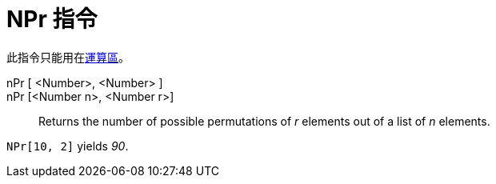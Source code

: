 = NPr 指令
:page-en: commands/NPr
ifdef::env-github[:imagesdir: /zh/modules/ROOT/assets/images]

此指令只能用在xref:/運算區.adoc[運算區]。

nPr [ <Number>, <Number> ]::
nPr [<Number n>, <Number r>]::
  Returns the number of possible permutations of _r_ elements out of a list of _n_ elements.

[EXAMPLE]
====


`++NPr[10, 2]++` yields _90_.

====
